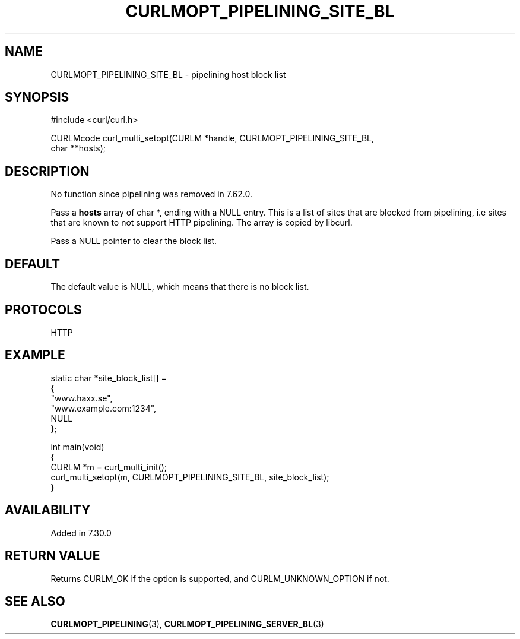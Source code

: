 .\" generated by cd2nroff 0.1 from CURLMOPT_PIPELINING_SITE_BL.md
.TH CURLMOPT_PIPELINING_SITE_BL 3 "2024-06-27" libcurl
.SH NAME
CURLMOPT_PIPELINING_SITE_BL \- pipelining host block list
.SH SYNOPSIS
.nf
#include <curl/curl.h>

CURLMcode curl_multi_setopt(CURLM *handle, CURLMOPT_PIPELINING_SITE_BL,
                            char **hosts);
.fi
.SH DESCRIPTION
No function since pipelining was removed in 7.62.0.

Pass a \fBhosts\fP array of char *, ending with a NULL entry. This is a list
of sites that are blocked from pipelining, i.e sites that are known to not
support HTTP pipelining. The array is copied by libcurl.

Pass a NULL pointer to clear the block list.
.SH DEFAULT
The default value is NULL, which means that there is no block list.
.SH PROTOCOLS
HTTP
.SH EXAMPLE
.nf
static char *site_block_list[] =
{
  "www.haxx.se",
  "www.example.com:1234",
  NULL
};

int main(void)
{
  CURLM *m = curl_multi_init();
  curl_multi_setopt(m, CURLMOPT_PIPELINING_SITE_BL, site_block_list);
}
.fi
.SH AVAILABILITY
Added in 7.30.0
.SH RETURN VALUE
Returns CURLM_OK if the option is supported, and CURLM_UNKNOWN_OPTION if not.
.SH SEE ALSO
.BR CURLMOPT_PIPELINING (3),
.BR CURLMOPT_PIPELINING_SERVER_BL (3)
